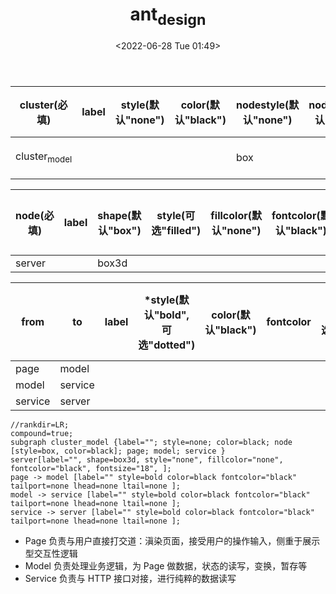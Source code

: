 # -*- eval: (setq org-download-image-dir (concat default-directory "./static/")); -*-
:PROPERTIES:
:ID:       F906C0B9-848E-48FB-8A88-48A0F8D3541B
:END:
#+DATE: <2022-06-28 Tue 01:49>
#+TITLE: ant_design

#+LATEX: \resizebox{\textwidth}{!}{
#+name: 分层-subgraph-table
| *cluster(必填)* | *label* | *style(默认"none")* | *color(默认"black")* | *nodestyle(默认"none")* | *nodecolor(默认"black")* | *nodeflow(必填, 以";" 分隔)* | *kwargs(以";" 结尾)* |
|-----------------+---------+---------------------+----------------------+-------------------------+--------------------------+------------------------------+----------------------|
| cluster_model   |         |                     |                      | box                     |                          | page; model; service         |                      |
#+LATEX: }
#+LATEX: \resizebox{\textwidth}{!}{
#+name: 分层-node-table
| *node(必填)* | *label* | *shape(默认"box")* | *style(可选"filled")* | *fillcolor(默认"none")* | *fontcolor(默认"black")* | *fontsize(默认"18", 数字必须是字符串格式)* | *kwargs(以"," 结尾)* |
|--------------+---------+--------------------+-----------------------+-------------------------+--------------------------+--------------------------------------------+----------------------|
| server       |         | box3d                |                       |                         |                          |                                            |                      |
#+LATEX: }
#+LATEX: \resizebox{\textwidth}{!}{
#+name: 分层-graph-table
| *from*  | *to*    | *label* | *style(默认"bold", 可选"dotted") | *color(默认"black")* | *fontcolor* | *tailport(可选"n","ne","e","se","sw","w","nw")* | *lhead(为子图的名称即 cluster 列的值)* | *ltail(为子图的名称即 cluster 列的值)* | *kwargs(以" " 结尾)* |
|---------+---------+---------+----------------------------------+----------------------+-------------+-------------------------------------------------+----------------------------------------+----------------------------------------+----------------------|
| page    | model   |         |                                  |                      |             |                                                 |                                        |                                        |                      |
| model   | service |         |                                  |                      |             |                                                 |                                        |                                        |                      |
| service | server  |         |                                  |                      |             |                                                 |                                        |                                        |                      |
#+LATEX: }
#+name: create-分层-from-tables
#+HEADER: :var subgraph=分层-subgraph-table nodes=分层-node-table graph=分层-graph-table
#+BEGIN_SRC emacs-lisp :results output :exports none
(concat
    (princ "//rankdir=LR;\n") ;; remove comment characters '//' for horizontal layout; add for vertical layout
    (princ "compound=true;\n")
    (mapconcat
      (lambda (x)
        (princ (replace-regexp-in-string "\\\\vert" "|" (format "subgraph %s {label=\"%s\"; style=%s; color=%s; node [style=%s, color=%s]; %s %s}
"
                          (car x)
                          (nth 1 x)
                          (if (string= "" (nth 2 x)) "none" (nth 2 x))
                          (if (string= "" (nth 3 x)) "black" (nth 3 x))
                          (if (string= "" (nth 4 x)) "none" (nth 4 x))
                          (if (string= "" (nth 5 x)) "black" (nth 5 x))
                          (nth 6 x)
                          (nth 7 x)
                          )))) subgraph "
")
    "\n"
    (mapconcat
      (lambda (x)
        (princ (replace-regexp-in-string "\\\\vert" "|" (format "%s[label=\"%s\", shape=%s, style=\"%s\", fillcolor=\"%s\", fontcolor=\"%s\", fontsize=\"%s\", %s];\n"
                          (car x)
                          (nth 1 x)
                          (if (string= "" (nth 2 x)) "box" (nth 2 x))
                          (if (string= "" (nth 3 x)) "none" (nth 3 x))
                          (if (string= "" (nth 4 x)) "none" (nth 4 x))
                          (if (string= "" (nth 5 x)) "black" (nth 5 x))
                          (if (string= "" (nth 6 x)) "18" (nth 6 x))
                          (nth 7 x)
                          )))) nodes "
")
    "\n"
    (mapconcat
    (lambda (x)
      (princ (replace-regexp-in-string "\\\\vert" "|" (format "%s -> %s [label=\"%s\" style=%s color=%s fontcolor=\"%s\" tailport=%s lhead=%s ltail=%s %s];\n"
              (car x)
              (nth 1 x)
              (nth 2 x)
              (if (string= "" (nth 3 x)) "bold" (nth 3 x))
              (if (string= "" (nth 4 x)) "black" (nth 4 x))
              (if (string= "" (nth 5 x)) "black" (nth 5 x))
              (if (string= "" (nth 6 x)) "none" (nth 5 x))
              (if (string= "" (nth 7 x)) "none" (nth 6 x))
              (if (string= "" (nth 8 x)) "none" (nth 7 x))
              (nth 9 x)
              )))) graph "\n"))
#+END_SRC

#+RESULTS: create-分层-from-tables
: //rankdir=LR;
: compound=true;
: subgraph cluster_model {label=""; style=none; color=black; node [style=box, color=black]; page; model; service }
: server[label="", shape=box3d, style="none", fillcolor="none", fontcolor="black", fontsize="18", ];
: page -> model [label="" style=bold color=black fontcolor="black" tailport=none lhead=none ltail=none ];
: model -> service [label="" style=bold color=black fontcolor="black" tailport=none lhead=none ltail=none ];
: service -> server [label="" style=bold color=black fontcolor="black" tailport=none lhead=none ltail=none ];

#+BEGIN_SRC dot :file ../static/ant_design/分层.png :var input=create-分层-from-tables :exports results
digraph {
  $input
}
#+END_SRC

#+RESULTS:
[[file:./static/ant_design/分层.png]]

- Page 负责与用户直接打交道：滇染页面，接受用户的操作输入，侧重于展示型交互性逻辑
- Model 负责处理业务逻辑，为 Page 做数据，状态的读写，变换，暂存等
- Service 负责与 HTTP 接口对接，进行纯粹的数据读写
